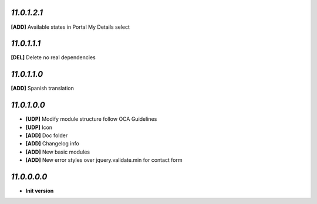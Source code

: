 `11.0.1.2.1`
------------
**[ADD]** Available states in Portal My Details select

`11.0.1.1.1`
------------
**[DEL]** Delete no real dependencies

`11.0.1.1.0`
------------
**[ADD]** Spanish translation

`11.0.1.0.0`
------------
- **[UDP]** Modify module structure follow OCA Guidelines
- **[UDP]** Icon
- **[ADD]** Doc folder
- **[ADD]** Changelog info
- **[ADD]** New basic modules
- **[ADD]** New error styles over jquery.validate.min for contact form

`11.0.0.0.0`
------------
- **Init version**
